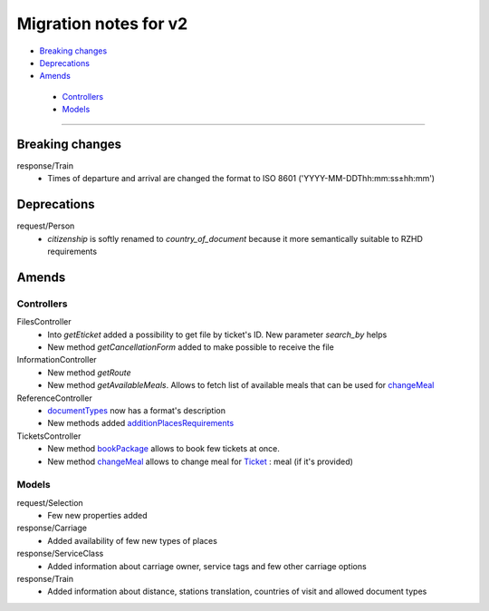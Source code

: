 ====
Migration notes for v2
====

* `Breaking changes <#breaking-changes>`_
* `Deprecations <#deprecations>`_
* `Amends <#amends>`_
 * `Controllers <#controllers>`_
 * `Models <#models>`_

------

.. _breaking-changes:
Breaking changes
====

response/Train
  * Times of departure and arrival are changed the format to ISO 8601 ('YYYY-MM-DDThh:mm:ss±hh:mm')

.. _deprecations:
Deprecations
====

request/Person
  * *citizenship* is softly renamed to *country_of_document* because it more semantically suitable to RZHD requirements

.. _amends:
Amends
====

.. _controllers:
Controllers
----

FilesController
 * Into *getEticket* added a possibility to get file by ticket's ID. New parameter *search_by* helps
 * New method *getCancellationForm* added to make possible to receive the file

InformationController
 * New method *getRoute*
 * New method *getAvailableMeals*. Allows to fetch list of available meals that can be used for `changeMeal </controllers/TicketsController.rst#changemeal>`_

ReferenceController
 * `documentTypes </controllers/ReferenceController.rst#documenttypes>`_ now has a format's description
 * New methods added `additionPlacesRequirements </controllers/ReferenceController.rst#additionplacesrequirements>`_

TicketsController
 * New method `bookPackage </controllers/TicketsController.rst#bookpackage>`_ allows to book few tickets at once.
 * New method `changeMeal </controllers/TicketsController.rst#changemeal>`_ allows to change meal for `Ticket </models/response/Ticket.rst>`_ : meal (if it's provided)

.. _models:
Models
----

request/Selection
 * Few new properties added

response/Carriage
 * Added availability of few new types of places

response/ServiceClass
 * Added information about carriage owner, service tags and few other carriage options

response/Train
 * Added information about distance, stations translation, countries of visit and allowed document types
